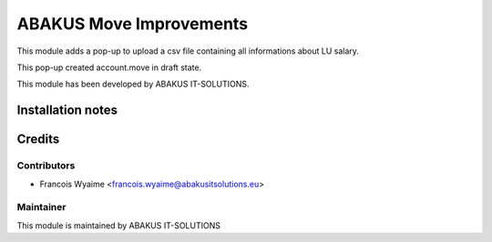 =====================================
   ABAKUS Move Improvements
=====================================

This module adds a pop-up to upload a csv file containing all informations about LU salary.

This pop-up created account.move in draft state.

This module has been developed by ABAKUS IT-SOLUTIONS.

Installation notes
==================

Credits
=======

Contributors
------------

* Francois Wyaime <francois.wyaime@abakusitsolutions.eu>

Maintainer
-----------

.. image:: https://www.abakusitsolutions.eu/logos/abakus_logo_square_negatif.png
   :alt: ABAKUS IT-SOLUTIONS
   :target: http://www.abakusitsolutions.eu

This module is maintained by ABAKUS IT-SOLUTIONS
